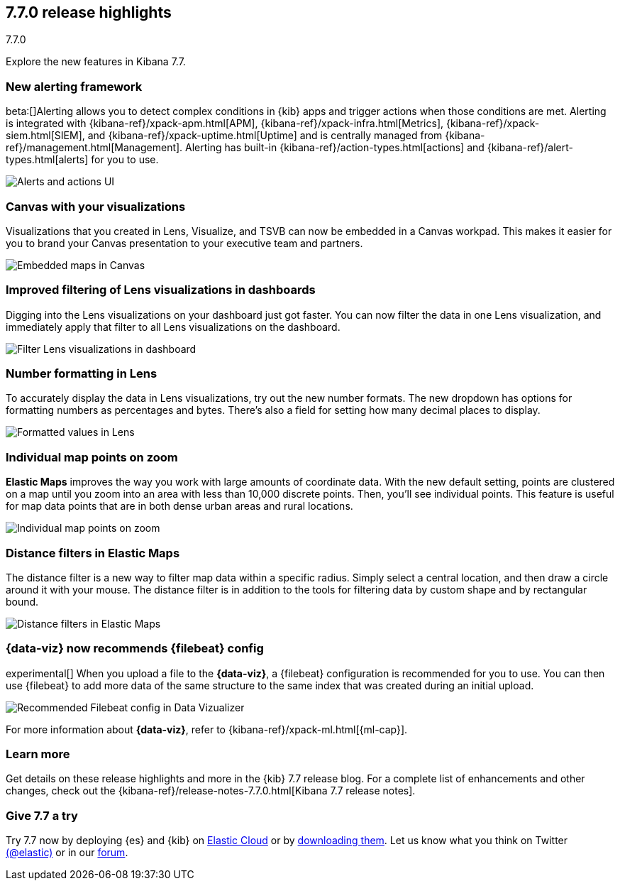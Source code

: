 [[release-highlights-7.7.0]]
== 7.7.0 release highlights
++++
<titleabbrev>7.7.0</titleabbrev>
++++

Explore the new features in Kibana 7.7.

//NOTE: The notable-highlights tagged regions are re-used in the
//Installation and Upgrade Guide

// tag::notable-highlights[]


[float]
[[alerting-framework-highlights]]
=== New alerting framework

beta:[]Alerting allows you to detect complex conditions in
{kib} apps and trigger actions when those conditions are met.
Alerting is integrated with {kibana-ref}/xpack-apm.html[APM], {kibana-ref}/xpack-infra.html[Metrics],
{kibana-ref}/xpack-siem.html[SIEM], and {kibana-ref}/xpack-uptime.html[Uptime] and is
centrally managed from {kibana-ref}/management.html[Management].
Alerting has built-in {kibana-ref}/action-types.html[actions] and
{kibana-ref}/alert-types.html[alerts] for you to use.

[role="screenshot"]
image:user/alerting/images/alerting-overview.png[Alerts and actions UI]

[float]
[[canvas-visualizations-highlights]]
=== Canvas with your visualizations

Visualizations that you created in Lens, Visualize, and
TSVB can now be embedded in a Canvas workpad. This makes it easier for you
to brand your Canvas presentation to your executive team and partners.

[role="screenshot"]
image:release-notes/images/7-7-canvas-and-lens.png[Embedded maps in Canvas]

[float]
[[lens-filtering-highlights]]
=== Improved filtering of Lens visualizations in dashboards

Digging into the Lens visualizations on your
dashboard just got faster. You can now filter the data in one
Lens visualization, and immediately apply that filter to all
Lens visualizations on the dashboard.

[role="screenshot"]
image:release-notes/images/7-7-lens-filter-in-dashboard.png[Filter Lens visualizations in dashboard]

[float]
[[lens-formatting-highlights]]
=== Number formatting in Lens

To accurately display the data in Lens visualizations,
try out the new number formats. The new dropdown has options for formatting
numbers as percentages
and bytes. There's also a field for setting how many decimal places to display.

[role="screenshot"]
image:release-notes/images/7-7-lens-format-values.png[Formatted values in Lens]

[float]
[[map-points-highlights]]
=== Individual map points on zoom

*Elastic Maps* improves the way you work with large amounts of coordinate data.
With the new default setting, points are clustered on a map until you zoom into an area with
less than 10,000 discrete points.  Then, you'll see
individual points. This feature is useful for map data
points that are in both dense urban areas and rural locations.

[role="screenshot"]
image:release-notes/images/7-7-maps-zoom.png[Individual map points on zoom]

[float]
[[map-distance-filter-highlights]]
=== Distance filters in Elastic Maps

The distance filter is a new way
to filter map data
within a specific radius.  Simply select a
central location, and then draw a circle around it with your mouse.
The distance filter is in addition to the tools for filtering data by custom shape and by rectangular bound.

[role="screenshot"]
image:release-notes/images/7-7-maps-distance-filter.png[Distance filters in Elastic Maps]

[float]
[[file-uploader-highlights]]
=== {data-viz} now recommends {filebeat} config

experimental[] When you upload a file to the *{data-viz}*, a {filebeat} 
configuration is recommended for you to use. You can then use {filebeat} to add 
more data of the same structure to the same index that was created during an 
initial upload.

[role="screenshot"]
image:release-notes/images/7-7-file-uploader-filebeat.png[Recommended Filebeat config in Data Vizualizer]

For more information about *{data-viz}*, refer to {kibana-ref}/xpack-ml.html[{ml-cap}].

[float]
=== Learn more

Get details on these release highlights and more in the {kib} 7.7 release blog.
For a complete list of enhancements and other changes, check out the
{kibana-ref}/release-notes-7.7.0.html[Kibana 7.7 release notes].

// end::notable-highlights[]

[float]
=== Give 7.7 a try

Try 7.7 now by deploying {es} and {kib} on
https://www.elastic.co/cloud/elasticsearch-service/signup[Elastic Cloud] or
by https://www.elastic.co/start[downloading them].
Let us know what you think on Twitter https://twitter.com/elastic[(@elastic)]
or in our https://discuss.elastic.co/c/elasticsearch[forum].
